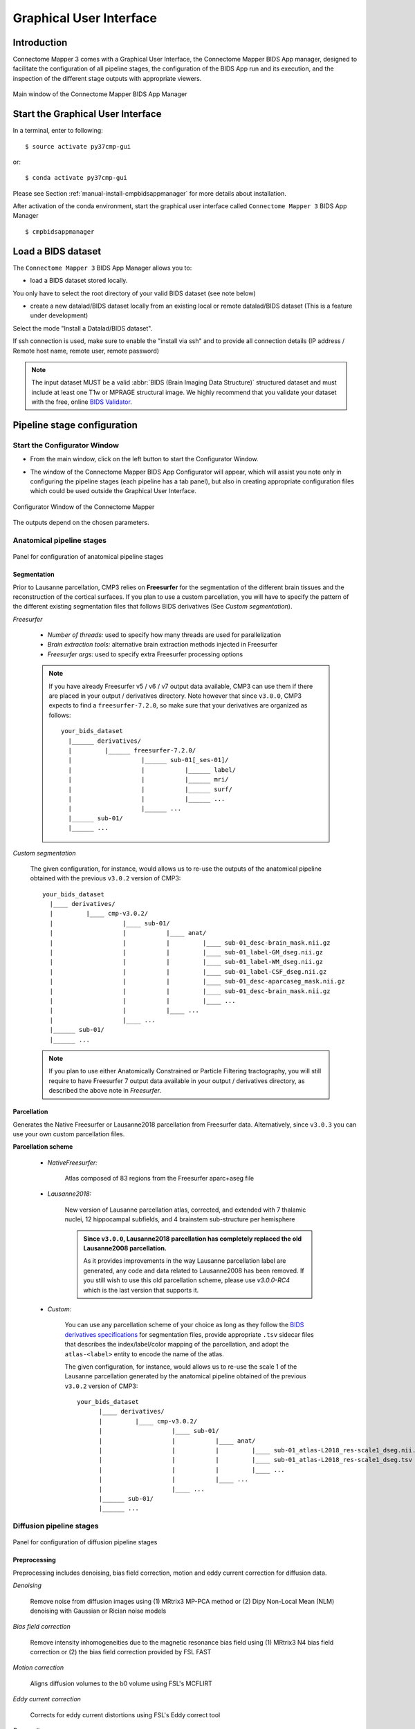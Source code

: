 .. _guiusage:

===================================================
Graphical User Interface
===================================================

Introduction
**************

Connectome Mapper 3 comes with a Graphical User Interface, the Connectome Mapper BIDS App manager, designed to facilitate the configuration of all pipeline stages, the configuration of the BIDS App run and its execution, and the inspection of the different stage outputs with appropriate viewers.

.. figure:: images/mainWindow.png
    :align: center

    Main window of the Connectome Mapper BIDS App Manager

Start the Graphical User Interface
***************************************

In a terminal, enter to following::

    $ source activate py37cmp-gui

or::

    $ conda activate py37cmp-gui

Please see Section :ref:`manual-install-cmpbidsappmanager` for more details about installation.

After activation of the conda environment, start the graphical user interface called ``Connectome Mapper 3`` BIDS App Manager ::

    $ cmpbidsappmanager


Load a BIDS dataset
***********************

The ``Connectome Mapper 3`` BIDS App Manager allows you to:

* load a BIDS dataset stored locally.

You only have to select the root directory of your valid BIDS dataset (see note below)

* create a new datalad/BIDS dataset locally from an existing local or remote datalad/BIDS dataset (This is a feature under development)

Select the mode "Install a Datalad/BIDS dataset".

If ssh connection is used, make sure to enable the  "install via ssh" and to provide all connection details (IP address / Remote host name, remote user, remote password)

.. note:: The input dataset MUST be a valid :abbr:`BIDS (Brain Imaging Data Structure)` structured dataset and must include at least one T1w or MPRAGE structural image. We highly recommend that you validate your dataset with the free, online `BIDS Validator <http://bids-standard.github.io/bids-validator/>`_.

Pipeline stage configuration
*****************************

Start the Configurator Window
--------------------------------

* From the main window, click on the left button to start the Configurator Window.

.. image:: images/mainWindow_configurator.png
    :align: center

* The window of the Connectome Mapper BIDS App Configurator will appear, which will assist you note only in configuring the pipeline stages (each pipeline has a tab panel), but also in creating appropriate configuration files which could be used outside the Graphical User Interface.

.. figure:: images/configurator_window.png
    :align: center

    Configurator Window of the Connectome Mapper

The outputs depend on the chosen parameters.

Anatomical pipeline stages
---------------------------

.. figure:: images/configurator_pipeline_anat.png
    :align: center

    Panel for configuration of anatomical pipeline stages

Segmentation
""""""""""""""

Prior to Lausanne parcellation, CMP3 relies on **Freesurfer** for the segmentation of the different brain tissues and the reconstruction of the cortical surfaces.
If you plan to use a custom parcellation, you will have to specify the pattern of the different existing segmentation files
that follows BIDS derivatives (See *Custom segmentation*).

*Freesurfer*

    .. image:: images/segmentation_fs.png
        :align: center

    * *Number of threads:* used to specify how many threads are used for parallelization
    * *Brain extraction tools:* alternative brain extraction methods injected in Freesurfer
    * *Freesurfer args:* used to specify extra Freesurfer processing options

    .. note::
        If you have already Freesurfer v5 / v6 / v7 output data available, CMP3 can use them if there are placed in your output / derivatives directory.
        Note however that since ``v3.0.0``, CMP3 expects to find a ``freesurfer-7.2.0``, so make sure that your derivatives are organized as
        follows::

            your_bids_dataset
              |______ derivatives/
              |         |______ freesurfer-7.2.0/
              |                   |______ sub-01[_ses-01]/
              |                   |           |______ label/
              |                   |           |______ mri/
              |                   |           |______ surf/
              |                   |           |______ ...
              |                   |______ ...
              |______ sub-01/
              |______ ...

*Custom segmentation*

    .. image:: images/custom_segmentation.png
            :align: center

    The given configuration, for instance, would allows us to re-use the outputs of the anatomical pipeline obtained with the previous ``v3.0.2`` version of CMP3::

            your_bids_dataset
              |____ derivatives/
              |         |____ cmp-v3.0.2/
              |                   |____ sub-01/
              |                   |           |____ anat/
              |                   |           |         |____ sub-01_desc-brain_mask.nii.gz
              |                   |           |         |____ sub-01_label-GM_dseg.nii.gz
              |                   |           |         |____ sub-01_label-WM_dseg.nii.gz
              |                   |           |         |____ sub-01_label-CSF_dseg.nii.gz
              |                   |           |         |____ sub-01_desc-aparcaseg_mask.nii.gz
              |                   |           |         |____ sub-01_desc-brain_mask.nii.gz
              |                   |           |         |____ ...
              |                   |           |____ ...
              |                   |____ ...
              |______ sub-01/
              |______ ...

    .. note::
        If you plan to use either Anatomically Constrained or Particle Filtering tractography, you will still require to have Freesurfer 7 output data available in your output / derivatives directory, as described the above note in *Freesurfer*.

Parcellation
""""""""""""""

Generates the Native Freesurfer or Lausanne2018 parcellation from Freesurfer data. Alternatively, since ``v3.0.3`` you can use your own custom parcellation files.

**Parcellation scheme**

    * *NativeFreesurfer:*

        .. image:: images/parcellation_fs.png
            :align: center

        Atlas composed of 83 regions from the Freesurfer aparc+aseg file

    * *Lausanne2018:*

        .. image:: images/parcellation_lausanne2018.png
            :align: center

        New version of Lausanne parcellation atlas, corrected, and extended with 7 thalamic nuclei, 12 hippocampal subfields, and 4 brainstem sub-structure per hemisphere

        .. admonition:: Since ``v3.0.0``, Lausanne2018 parcellation has completely replaced the old Lausanne2008 parcellation.

            As it provides improvements in the way Lausanne parcellation label are generated,
            any code and data related to Lausanne2008 has been removed. If you still wish to
            use this old parcellation scheme, please use `v3.0.0-RC4` which is the last version
            that supports it.

    * *Custom:*

        You can use any parcellation scheme of your choice as long as they follow the `BIDS derivatives specifications <https://bids-specification.readthedocs.io/en/stable/05-derivatives/03-imaging.html#segmentations>`_ for segmentation files, provide appropriate ``.tsv`` sidecar files that describes the index/label/color mapping of the parcellation, and adopt the ``atlas-<label>`` entity to encode the name of the atlas.

        .. image:: images/custom_parcellation.png
            :align: center

        The given configuration, for instance, would allows us to re-use the scale 1 of the Lausanne parcellation generated by the anatomical pipeline obtained of the previous ``v3.0.2`` version of CMP3::

            your_bids_dataset
                  |____ derivatives/
                  |         |____ cmp-v3.0.2/
                  |                   |____ sub-01/
                  |                   |           |____ anat/
                  |                   |           |         |____ sub-01_atlas-L2018_res-scale1_dseg.nii.gz
                  |                   |           |         |____ sub-01_atlas-L2018_res-scale1_dseg.tsv
                  |                   |           |         |____ ...
                  |                   |           |____ ...
                  |                   |____ ...
                  |______ sub-01/
                  |______ ...

Diffusion pipeline stages
---------------------------

.. figure:: images/configurator_pipeline_dwi.png
    :align: center

    Panel for configuration of diffusion pipeline stages

Preprocessing
""""""""""""""

Preprocessing includes denoising, bias field correction, motion and eddy current correction for diffusion data.

.. image:: images/preprocessing.png
    :align: center

*Denoising*

    Remove noise from diffusion images using (1) MRtrix3 MP-PCA method or (2) Dipy Non-Local Mean (NLM) denoising with Gaussian or Rician noise models

*Bias field correction*

    Remove intensity inhomogeneities due to the magnetic resonance bias field using (1) MRtrix3 N4 bias field correction or (2) the bias field correction provided by FSL FAST

*Motion correction*

    Aligns diffusion volumes to the b0 volume using FSL's MCFLIRT

*Eddy current correction*

    Corrects for eddy current distortions using FSL's Eddy correct tool

*Resampling*

    Resample morphological and diffusion data to F0 x F1 x F2 mm^3

Registration
""""""""""""""

**Registration mode**

    * FSL (Linear):

        .. image:: images/registration_flirt.png
            :align: center

        Perform linear registration from T1 to diffusion b0 using FSL's flirt

    * Non-linear (ANTS):

        .. image:: images/registration_ants.png
            :align: center

        Perform symmetric diffeomorphic SyN registration from T1 to diffusion b=0

Diffusion reconstruction and tractography
""""""""""""""""""""""""""""""""""""""""""""

Perform diffusion reconstruction and local deterministic or probabilistic tractography based on several tools. ROI dilation is required to map brain connections when the tracking only operates in the white matter.

    .. figure:: images/diffusion_config_window.png
        :align: center

        Diffusion stage configuration window


**Reconstruction tool**


    **Dipy**: perform SHORE, tensor, CSD and MAP-MRI reconstruction

        * SHORE:

            .. image:: images/diffusion_dipy_shore.png
                :align: center

            SHORE performed only on DSI data

        * Tensor:

            .. image:: images/diffusion_dipy_tensor.png
                :align: center

            Tensor performed only on DTI data

        * CSD:

            .. image:: images/diffusion_dipy_csd.png
                :align: center

            CSD performed on DTI and multi-shell data

        * MAP_MRI:

            .. image:: images/diffusion_dipy_mapmri.png
                :align: center

            MAP-MRI performed only on multi-shell data


    **MRtrix**: perform CSD reconstruction.

        * CSD:

            .. image:: images/diffusion_mrtrix_csd.png
                :align: center

            CSD performed on DTI and multi-shell data


**Tractography tool**

    **Dipy**: perform deterministic and probabilistic fiber tracking as well as particle filtering tractography.

        * Deterministic tractography:

            .. image:: images/diffusion_dipy_deterministic.png
                :align: center

            Deterministic tractography (SD_STREAM) performed on single tensor or CSD reconstruction

        * Probabilistic tractography:

            .. image:: images/diffusion_dipy_probabilistic.png
                :align: center

            Probabilistic tractography (iFOD2) performed on SHORE or CSD reconstruction

        * Probabilistic particle filtering tractography (PFT):

            .. image:: images/diffusion_dipy_probabilistic_PFT.png
                :align: center

            Probabilistic PFT tracking performed on SHORE or CSD reconstruction. Seeding from the gray matter / white matter interface is possible.

        .. note:: We noticed a shift of the center of tractograms obtained by dipy. As a result, tractograms visualized in TrackVis are not commonly centered despite the fact that the tractogram and the ROIs are properly aligned.


    **MRtrix**: perform deterministic and probabilistic fiber tracking as well as anatomically-constrained tractography. ROI dilation is required to map brain connections when the tracking only operates in the white matter.

        * Deterministic tractography:

            .. image:: images/diffusion_mrtrix_deterministic.png
                :align: center

            Deterministic tractography (SD_STREAM) performed on single tensor or CSD reconstruction

        * Deterministic anatomically-constrained tractography (ACT):

            .. image:: images/diffusion_mrtrix_deterministic_ACT.png
                :align: center

            Deterministic ACT tracking performed on single tensor or CSD reconstruction. Seeding from the gray matter / white matter interface is possible. Backtrack option is not available in deterministic tracking.

        * Probabilistic tractography:

            .. image:: images/diffusion_mrtrix_probabilistic.png
                :align: center

            Probabilistic tractography (iFOD2) performed on SHORE or CSD reconstruction

        * Probabilistic anatomically-constrained tractography (ACT):

            .. image:: images/diffusion_mrtrix_probabilistic_ACT.png
                :align: center

            Probabilistic ACT tracking performed on SHORE or CSD reconstruction. Seeding from the gray matter / white matter interface is possible.

Connectome
""""""""""""""

Compute fiber length connectivity matrices. If DTI data is processed, FA additional map is computed. In case of DSI, additional maps include GFA and RTOP. In case of MAP-MRI, additional maps are RTPP, RTOP, ...

.. image:: images/connectome.png
    :align: center

*Output types*

    Select in which formats the connectivity matrices should be saved.

FMRI pipeline stages
---------------------

.. figure:: images/configurator_pipeline_fmri.png
    :align: center

    Panel for configuration of fMRI pipeline stages

Preprocessing
""""""""""""""

Preprocessing refers to processing steps prior to registration. It includes discarding volumes, despiking, slice timing correction and motion correction for fMRI (BOLD) data.

.. image:: images/preprocessing_fmri.png
    :align: center

*Discard n volummes*

    Discard n volumes from further analysis

*Despiking*

    Perform despiking of the BOLD signal using AFNI.

*Slice timing and Repetition time*

    Perform slice timing correction using FSL's slicetimer.

*Motion correction*

    Align BOLD volumes to the mean BOLD volume using FSL's MCFLIRT.

Registration
""""""""""""""

**Registration mode**

    * FSL (Linear):

        .. image:: images/registration_flirt_fmri.png
            :align: center

        Perform linear registration from T1 to mean BOLD using FSL's flirt.

    * BBregister (FS)

        .. image:: images/registration_fs_fmri.png
            :align: center

        Perform linear registration using Freesurfer BBregister tool from T1 to mean BOLD via T2.

        .. warning:: development in progress

fMRI processing
"""""""""""""""""""

Performs detrending, nuisance regression, bandpass filteringdiffusion reconstruction and local deterministic or probabilistic tractography based on several tools. ROI dilation is required to map brain connections when the tracking only operates in the white matter.

*Detrending*

    .. image:: images/detrending.png
        :align: center

    Detrending of BOLD signal using:

        1. *linear* trend removal algorithm provided by the `scipy` library
        2. *quadratic* trend removal algorithm provided by the `obspy` library

*Nuisance regression*

    .. image:: images/nuisance.png
        :align: center

    A number of options for removing nuisance signals is provided. They consist of:

        1. *Global signal* regression
        2. *CSF* regression
        3. *WM* regression
        4. *Motion parameters* regression

*Bandpass filtering*

    .. image:: images/bandpass.png
        :align: center

    Perform bandpass filtering of the time-series using FSL's slicetimer

Connectome
""""""""""""""

Computes ROI-averaged time-series and the correlation connectivity matrices.

.. image:: images/connectome_fmri.png
    :align: center

*Output types*

    Select in which formats the connectivity matrices should be saved.

Save the configuration files
-------------------------------

You can save the pipeline stage configuration files in two different way:

    1. You can save all configuration files at once by clicking on the `Save All Pipeline Configuration Files`. This  will save automatically the configuration file of the anatomical / diffusion / fMRI pipeline to
       ``<bids_dataset>/code/ref_anatomical_config.ini`` / ``<bids_dataset>/code/ref_diffusion_config.ini`` / ``<bids_dataset>/code/ref_fMRI_config.ini`` respectively.

    2. You can save individually each of the pipeline configuration files and edit its filename in the File menu (File -> Save anatomical/diffusion/fMRI configuration file as...)

Nipype
-------

Connectome Mapper relies on Nipype.
All intermediate steps for the processing are saved in the corresponding
``<bids_dataset/derivatives>/nipype/sub-<participant_label>/<pipeline_name>/<stage_name>``
stage folder (See :ref:`Nipype workflow outputs <nipype_outputs>` for more details).


Run the BIDS App
*********************

Start the Connectome Mapper BIDS App GUI
-----------------------------------------

* From the main window, click on the middle button to start the Connectome Mapper BIDS App GUI.

.. image:: images/mainWindow_bidsapp.png
    :align: center

* The window of the Connectome Mapper BIDS App GUI will appear, which will help you in setting up and launching the BIDS App run.

.. figure:: images/bidsapp_window.png
    :align: center

    Window of the Connectome Mapper BIDS App GUI

Run configuration
-------------------

* Select the output directory for data derivatives

    .. image:: images/bidsapp_select_output.png
        :align: center

* Select the subject labels to be processed

    .. image:: images/bidsapp_select_subject.png
        :align: center

* Tune the number of subjects to be processed in parallel

    .. image:: images/bidsapp_subject_parallelization.png
        :align: center

* Tune the advanced execution settings for each subject process. This include finer control on the number of threads used by each process as well as on the seed value of ANTs and MRtrix random number generators.

    .. image:: images/bidsapp_execution_settings.png
        :align: center

    .. important:: Make sure the number of threads multiplied by the number of subjects being processed in parallel do not exceed the number of CPUs available on your system.

* Check/Uncheck the pipelines to be performed

    .. image:: images/bidsapp_pipeline_check.png
        :align: center

    .. note:: The list of pipelines might vary as it is automatically updated based on the availability of diffusion MRI and resting-state fMRI data.

* Specify your Freesurfer license

    .. image:: images/bidsapp_fslicense.png
        :align: center

    .. note:: Your Freesurfer license will be copied to your dataset directory as `<bids_dataset>/code/license.txt` which will be mounted inside the BIDS App container image.

* When the run is set up, you can click on the `Check settings` button.

    .. image:: images/bidsapp_checksettings.png
        :align: center

* If the setup is complete and valid, this will enable the `Run BIDS App` button.

    .. image:: images/bidsapp_checksettings2.png
        :align: center

You are ready to launch the BIDS App run!

Execute the BIDS App
---------------------

* Click on the `Run BIDS App` button to execute the BIDS App

    .. image:: images/bidsapp_run.png
        :align: center

* You can see the complete `docker run` command generated by the Connectome Mapper BIDS App GUI from the terminal output such as in this example

    .. code-block:: console

        Start BIDS App
        > FreeSurfer license copy skipped as it already exists (BIDS App Manager)
        > Datalad available: True
        ... BIDS App execution command: ['docker', 'run', '-it', '--rm', '-v', '/home/localadmin/Data/ds-demo:/bids_dir', '-v', '/home/localadmin/Data/ds-demo/derivatives:/output_dir', '-v', '/usr/local/freesurfer/license.txt:/bids_dir/code/license.txt', '-v', '/home/localadmin/Data/ds-demo/code/ref_anatomical_config.ini:/code/ref_anatomical_config.ini', '-v', '/home/localadmin/Data/ds-demo/code/ref_diffusion_config.ini:/code/ref_diffusion_config.ini', '-v', '/home/localadmin/Data/ds-demo/code/ref_fMRI_config.ini:/code/ref_fMRI_config.ini', '-u', '1000:1000', 'sebastientourbier/connectomemapper-bidsapp:v3.0.3', '/bids_dir', '/output_dir', 'participant', '--participant_label', '01', '--anat_pipeline_config', '/code/ref_anatomical_config.ini', '--dwi_pipeline_config', '/code/ref_diffusion_config.ini', '--func_pipeline_config', '/code/ref_fMRI_config.ini', '--fs_license', '/bids_dir/code/license.txt', '--number_of_participants_processed_in_parallel', '1', '--number_of_threads', '3', '--ants_number_of_threads', '3']
        > BIDS dataset: /bids_dir
        > Subjects to analyze : ['01']
        > Set $FS_LICENSE which points to FreeSurfer license location (BIDS App)
          ... $FS_LICENSE : /bids_dir/code/license.txt
          * Number of subjects to be processed in parallel set to 1 (Total of cores available: 11)
          * Number of parallel threads set to 10 (total of cores: 11)
          * OMP_NUM_THREADS set to 3 (total of cores: 11)
          * ITK_GLOBAL_DEFAULT_NUMBER_OF_THREADS set to 3
        Report execution to Google Analytics.
        Thanks to support us in the task of finding new funds for CMP3 development!
        > Sessions to analyze : ['ses-01']
        > Process subject sub-103818 session ses-01
        WARNING: rewriting config file /output_dir/cmp-v3.0.3/sub-01/ses-01/sub-01_ses-01_anatomical_config.ini
        ... Anatomical config created : /output_dir/cmp-v3.0.3/sub-01/ses-01/sub-01_ses-01_anatomical_config.ini
        WARNING: rewriting config file /output_dir/cmp-v3.0.3/sub-01/ses-01/sub-01_ses-01_diffusion_config.ini
        ... Diffusion config created : /output_dir/cmp-v3.0.3/sub-01/ses-01/sub-01_ses-01_diffusion_config.ini
        WARNING: rewriting config file /output_dir/cmp-v3.0.3/sub-01/ses-01/sub-01_ses-01_fMRI_config.ini
        ... fMRI config created : /output_dir/cmp-v3.0.3/sub-01/ses-01/sub-01_ses-01_fMRI_config.ini
        ... Running pipelines :
                - Anatomical MRI (segmentation and parcellation)
                - Diffusion MRI (structural connectivity matrices)
                - fMRI (functional connectivity matrices)
        ... cmd : connectomemapper3 --bids_dir /bids_dir --output_dir /output_dir --participant_label sub-01 --session_label ses-01 --anat_pipeline_config /output_dir/cmp-v3.0.3/sub-01/ses-01/sub-01_ses-01_anatomical_config.ini --dwi_pipeline_config /output_dir/cmp-v3.0.3/sub-01/ses-01/sub-01_ses-01_diffusion_config.ini --func_pipeline_config /output_dir/cmp-v3.0.3/sub-01/ses-01/sub-01_ses-01_fMRI_config.ini --number_of_threads 3

    .. note:: Also, this can be helpful in you wish to design your own batch scripts to call the BIDS App with the correct syntax.

Check progress
------------------

For each subject, the execution output of the pipelines are redirected to a log file, written as ``<bids_dataset/derivatives>/cmp-v3.X.Y/sub-<subject_label>_log.txt``. Execution progress can be checked by the means of these log files.

Check stages outputs
******************************

Start the Inspector Window
--------------------------------

* From the main window, click on the right button to start the Inspector Window.

.. image:: images/mainWindow_outputs.png
    :align: center

* The Connectome Mapper 3 Inspector Window will appear, which will assist you in inspecting outputs of the different pipeline stages (each pipeline has a tab panel).

Anatomical pipeline stages
---------------------------

* Click on the stage you wish to check the output(s):

    .. figure:: images/outputcheck_pipeline_anat.png
        :align: center

        Panel for configuration of anatomical pipeline stages

Segmentation
""""""""""""""

* Select the desired output from the list and click on `view`:

    .. image:: images/outputcheck_stage_seg.png
        :align: center

**Segmentation results**

Surfaces extracted using Freesurfer.

.. image:: images/ex_segmentation1.png
    :width: 600

T1 segmented using Freesurfer.

.. image:: images/ex_segmentation2.png
    :width: 600

Parcellation
""""""""""""""

* Select the desired output from the list and click on `view`:

    .. image:: images/outputcheck_stage_parc.png
        :align: center

**Parcellation results**

Cortical and subcortical parcellation are shown with Freeview.

.. image:: images/ex_parcellation2.png
    :width: 600

Diffusion pipeline stages
---------------------------

* Click on the stage you wish to check the output(s):

    .. figure:: images/outputcheck_pipeline_dwi.png
        :align: center

        Panel for configuration of diffusion pipeline stages

Preprocessing
""""""""""""""

* Select the desired output from the list and click on `view`:

    .. image:: images/outputcheck_stage_prep.png
        :align: center

Registration
""""""""""""""

* Select the desired output from the list and click on `view`:

    .. image:: images/outputcheck_stage_reg.png
        :align: center

**Registration results**

Registration of T1 to Diffusion space (b0). T1 in copper overlayed to the b0 image.

.. image:: images/ex_registration.png
    :width: 600

Diffusion reconstruction and tractography
""""""""""""""""""""""""""""""""""""""""""""

* Select the desired output from the list and click on `view`:

    .. image:: images/outputcheck_stage_dwi.png
        :align: center

**Tractography results**

DSI Tractography results are displayed with TrackVis.

.. image:: images/ex_tractography1.png
    :width: 600

.. image:: images/ex_tractography2.png
    :width: 600

Connectome
""""""""""""""

* Select the desired output from the list and click on `view`:

    .. image:: images/outputcheck_stage_conn.png
        :align: center

**Generated connection matrix**

Displayed using a:

1. matrix layout with pyplot

.. image:: images/ex_connectionmatrix.png
    :width: 600

2. circular layout with pyplot and MNE

.. image:: images/ex_connectioncircular.png
    :width: 600

FMRI pipeline stages
---------------------

* Click on the stage you wish to check the output(s):

    .. figure:: images/outputcheck_pipeline_fmri.png
        :align: center

        Panel for configuration of fMRI pipeline stages

Preprocessing
""""""""""""""

* Select the desired output from the list and click on `view`:

    .. image:: images/outputcheck_stage_prep_fmri.png
        :align: center

Registration
""""""""""""""

* Select the desired output from the list and click on `view`:

    .. image:: images/outputcheck_stage_reg_fmri.png
        :align: center

fMRI processing
"""""""""""""""""""

* Select the desired output from the list and click on `view`:

    .. image:: images/outputcheck_stage_func.png
        :align: center

**ROI averaged time-series**

    .. image:: images/ex_rsfMRI.png
        :width: 600

Connectome
""""""""""""""

* Select the desired output from the list and click on `view`:

    .. image:: images/outputcheck_stage_conn_fmri.png
        :align: center

**Generated connection matrix**

Displayed using a:

1. matrix layout with pyplot

.. image:: images/ex_connectionmatrix_fmri.png
    :width: 600

2. circular layout with pyplot and MNE

.. image:: images/ex_connectioncircular_fmri.png
    :width: 600
